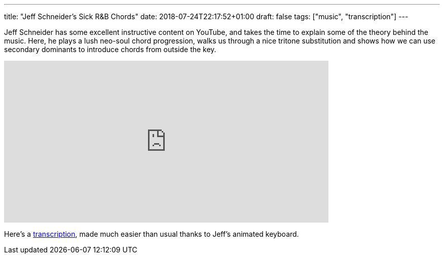---
title: "Jeff Schneider's Sick R&B Chords"
date: 2018-07-24T22:17:52+01:00
draft: false
tags: ["music", "transcription"]
---

Jeff Schneider has some excellent instructive content on YouTube, and takes the time to explain some of the theory behind the music. Here, he plays a lush neo-soul chord progression, walks us through a nice tritone substitution and shows how we can use secondary dominants to introduce chords from outside the key.

video::Scuot8Ts5Tg[youtube, 640, 320]

Here's a link:/Schneider_RnB_chords.pdf[transcription], made much easier than usual thanks to Jeff's animated keyboard.
